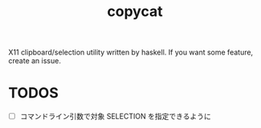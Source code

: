 #+title: copycat

X11 clipboard/selection utility written by haskell.
If you want some feature, create an issue.


* TODOS

 * [ ] コマンドライン引数で対象 SELECTION を指定できるように
